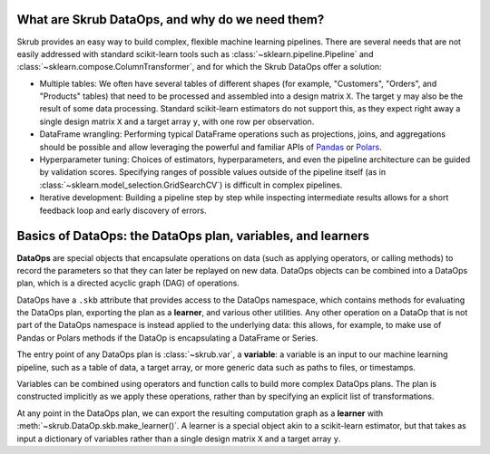 .. _user_guide_data_ops_intro:

What are Skrub DataOps, and why do we need them?
==================================================

Skrub provides an easy way to build complex, flexible machine learning pipelines.
There are several needs that are not easily addressed with standard scikit-learn
tools such as :class:`~sklearn.pipeline.Pipeline` and
:class:`~sklearn.compose.ColumnTransformer`, and for which the Skrub DataOps offer
a solution:

- Multiple tables: We often have several tables of different shapes (for
  example, "Customers", "Orders", and "Products" tables) that need to be
  processed and assembled into a design matrix ``X``. The target ``y`` may also
  be the result of some data processing. Standard scikit-learn estimators do not
  support this, as they expect right away a single design matrix ``X`` and a
  target array ``y``, with one row per observation.
- DataFrame wrangling: Performing typical DataFrame operations such as
  projections, joins, and aggregations should be possible and allow leveraging
  the powerful and familiar APIs of `Pandas <https://pandas.pydata.org>`_ or
  `Polars <https://docs.pola.rs/>`_.
- Hyperparameter tuning: Choices of estimators, hyperparameters, and even
  the pipeline architecture can be guided by validation scores. Specifying
  ranges of possible values outside of the pipeline itself (as in
  :class:`~sklearn.model_selection.GridSearchCV`) is difficult in complex
  pipelines.
- Iterative development: Building a pipeline step by step while inspecting
  intermediate results allows for a short feedback loop and early discovery of
  errors.

Basics of DataOps: the DataOps plan, variables, and learners
===============================================================

**DataOps** are special objects that encapsulate operations on data (such as
applying operators, or calling methods) to record the parameters so that they
can later be replayed on new data. DataOps objects can be combined into a
DataOps plan, which is a directed acyclic graph (DAG) of operations.

DataOps have a ``.skb`` attribute that provides access to the DataOps namespace,
which contains methods for evaluating the DataOps plan, exporting the plan as a
**learner**, and various other utilities. Any other operation on a DataOp that is
not part of the DataOps namespace is instead applied to the underlying data: this
allows, for example, to make use of Pandas or Polars methods if the DataOp is
encapsulating a DataFrame or Series.

The entry point of any DataOps plan is :class:`~skrub.var`,
a **variable**: a variable is an input to
our machine learning pipeline, such as a table of data, a target array, or more
generic data such as paths to files, or timestamps.

Variables can be combined using operators and function calls to build more
complex DataOps plans. The plan is constructed implicitly as we apply these
operations, rather than by specifying an explicit list of transformations.

At any point in the DataOps plan, we can export the resulting computation graph
as a **learner** with :meth:`~skrub.DataOp.skb.make_learner()`. A learner is a
special object akin to a scikit-learn estimator, but that takes as input a
dictionary of variables rather than a single design matrix ``X`` and a target array
``y``.
